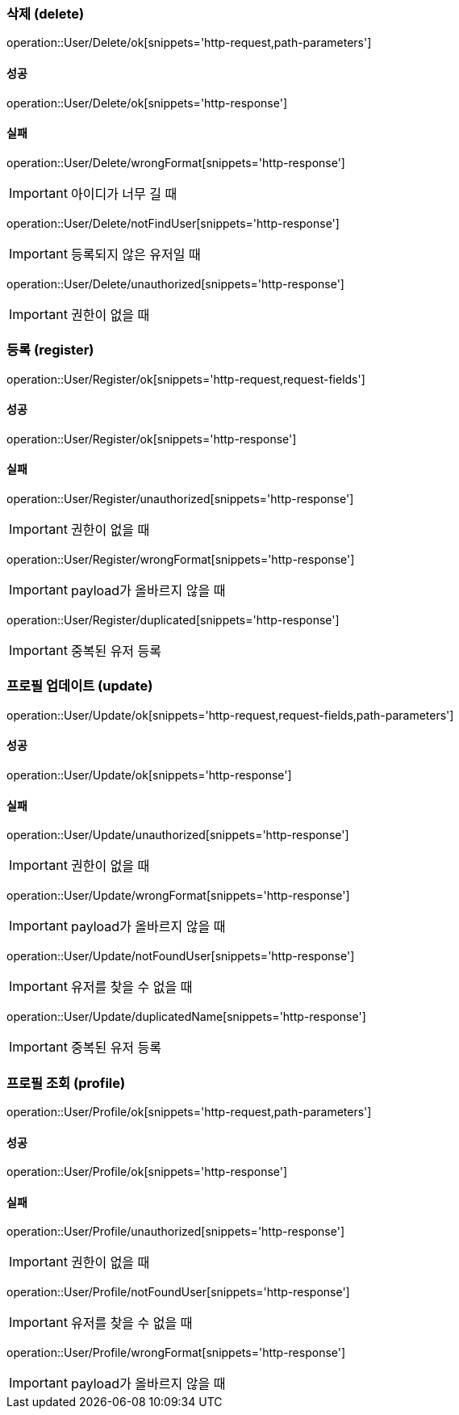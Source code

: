 === 삭제 (delete)

operation::User/Delete/ok[snippets='http-request,path-parameters']

==== 성공

operation::User/Delete/ok[snippets='http-response']

==== 실패

operation::User/Delete/wrongFormat[snippets='http-response']

IMPORTANT: 아이디가 너무 길 때

operation::User/Delete/notFindUser[snippets='http-response']

IMPORTANT: 등록되지 않은 유저일 때

operation::User/Delete/unauthorized[snippets='http-response']

IMPORTANT: 권한이 없을 때

=== 등록 (register)

operation::User/Register/ok[snippets='http-request,request-fields']

==== 성공

operation::User/Register/ok[snippets='http-response']

==== 실패

operation::User/Register/unauthorized[snippets='http-response']

IMPORTANT: 권한이 없을 때

operation::User/Register/wrongFormat[snippets='http-response']

IMPORTANT: payload가 올바르지 않을 때

operation::User/Register/duplicated[snippets='http-response']

IMPORTANT: 중복된 유저 등록

=== 프로필 업데이트 (update)

operation::User/Update/ok[snippets='http-request,request-fields,path-parameters']

==== 성공

operation::User/Update/ok[snippets='http-response']

==== 실패

operation::User/Update/unauthorized[snippets='http-response']

IMPORTANT: 권한이 없을 때

operation::User/Update/wrongFormat[snippets='http-response']

IMPORTANT: payload가 올바르지 않을 때

operation::User/Update/notFoundUser[snippets='http-response']

IMPORTANT: 유저를 찾을 수 없을 때

operation::User/Update/duplicatedName[snippets='http-response']

IMPORTANT: 중복된 유저 등록

=== 프로필 조회 (profile)

operation::User/Profile/ok[snippets='http-request,path-parameters']

==== 성공

operation::User/Profile/ok[snippets='http-response']

==== 실패

operation::User/Profile/unauthorized[snippets='http-response']

IMPORTANT: 권한이 없을 때

operation::User/Profile/notFoundUser[snippets='http-response']

IMPORTANT: 유저를 찾을 수 없을 때

operation::User/Profile/wrongFormat[snippets='http-response']

IMPORTANT: payload가 올바르지 않을 때
